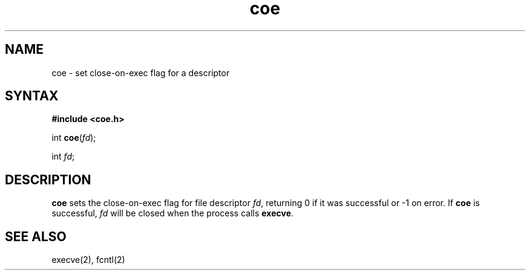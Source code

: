 .TH coe 3
.SH NAME
coe \- set close-on-exec flag for a descriptor
.SH SYNTAX
.B #include <coe.h>

int \fBcoe\fP(\fIfd\fR);

int \fIfd\fR;
.SH DESCRIPTION
.B coe
sets the close-on-exec flag for
file descriptor
.IR fd ,
returning 0 if it was successful
or -1 on error.
If
.B coe
is successful,
.I fd
will be closed when the process calls
.BR execve .
.SH "SEE ALSO"
execve(2),
fcntl(2)
